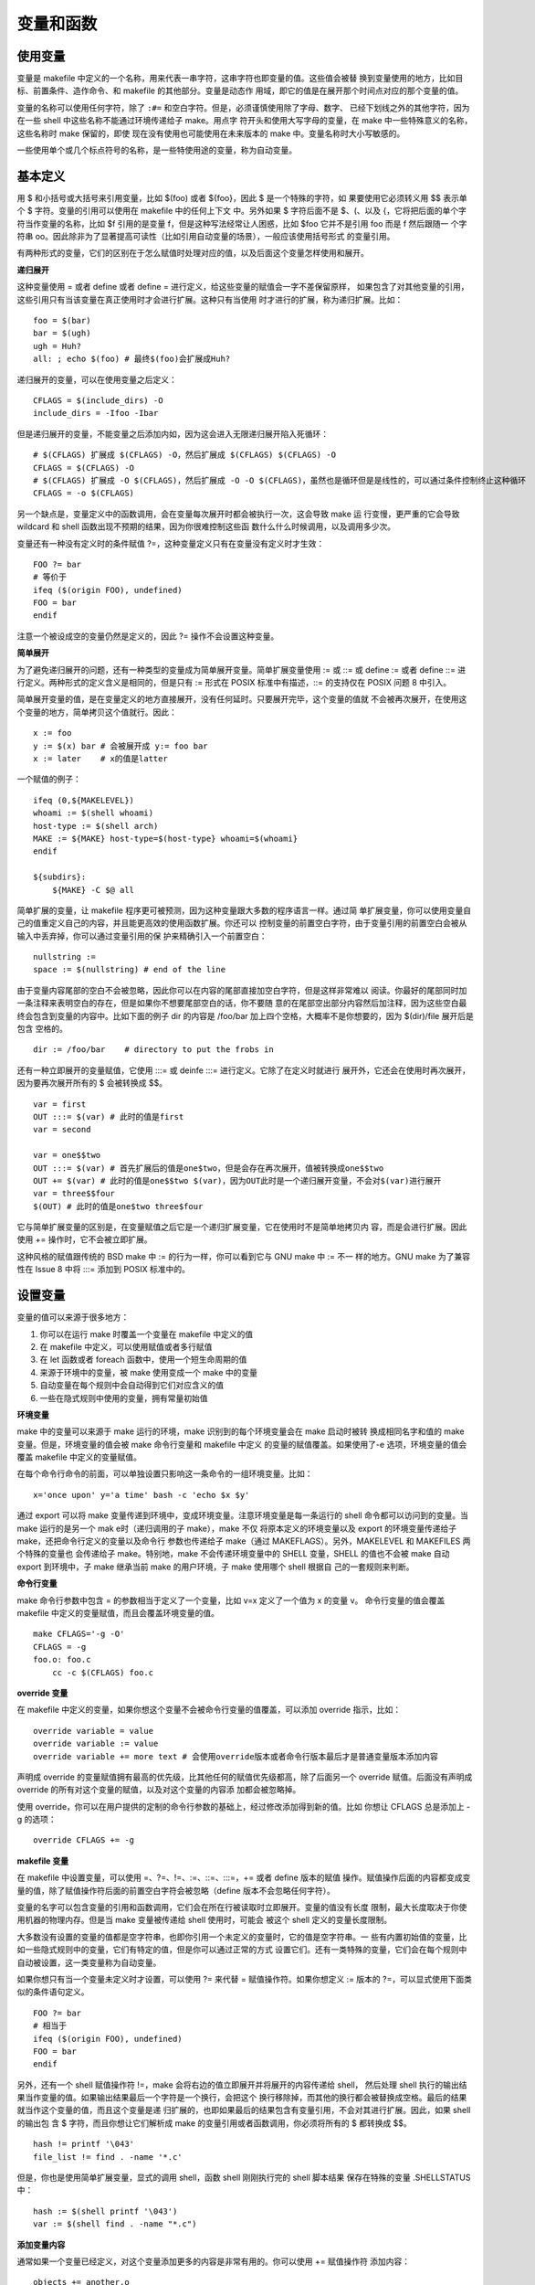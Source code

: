 变量和函数
==========

使用变量
---------

变量是 makefile 中定义的一个名称，用来代表一串字符，这串字符也即变量的值。这些值会被替
换到变量使用的地方，比如目标、前置条件、造作命令、和 makefile 的其他部分。变量是动态作
用域，即它的值是在展开那个时间点对应的那个变量的值。

变量的名称可以使用任何字符，除了 ``:#=`` 和空白字符。但是，必须谨慎使用除了字母、数字、
已经下划线之外的其他字符，因为在一些 shell 中这些名称不能通过环境传递给子 make。用点字
符开头和使用大写字母的变量，在 make 中一些特殊意义的名称，这些名称时 make 保留的，即使
现在没有使用也可能使用在未来版本的 make 中。变量名称时大小写敏感的。

一些使用单个或几个标点符号的名称，是一些特使用途的变量，称为自动变量。

基本定义
--------

用 $ 和小括号或大括号来引用变量，比如 $(foo) 或者 ${foo}，因此 $ 是一个特殊的字符，如
果要使用它必须转义用 $$ 表示单个 $ 字符。变量的引用可以使用在 makefile 中的任何上下文
中。另外如果 $ 字符后面不是 $、(、以及 {，它将把后面的单个字符当作变量的名称，比如 $f
引用的是变量 f，但是这种写法经常让人困惑，比如 $foo 它并不是引用 foo 而是 f 然后跟随一
个字符串 oo。因此除非为了显著提高可读性（比如引用自动变量的场景），一般应该使用括号形式
的变量引用。

有两种形式的变量，它们的区别在于怎么赋值时处理对应的值，以及后面这个变量怎样使用和展开。

**递归展开**

这种变量使用 = 或者 define 或者 define = 进行定义，给这些变量的赋值会一字不差保留原样，
如果包含了对其他变量的引用，这些引用只有当该变量在真正使用时才会进行扩展。这种只有当使用
时才进行的扩展，称为递归扩展。比如： ::

    foo = $(bar)
    bar = $(ugh)
    ugh = Huh?
    all: ; echo $(foo) # 最终$(foo)会扩展成Huh?

递归展开的变量，可以在使用变量之后定义： ::

    CFLAGS = $(include_dirs) -O
    include_dirs = -Ifoo -Ibar

但是递归展开的变量，不能变量之后添加内如，因为这会进入无限递归展开陷入死循环： ::

    # $(CFLAGS) 扩展成 $(CFLAGS) -O，然后扩展成 $(CFLAGS) $(CFLAGS) -O
    CFLAGS = $(CFLAGS) -O
    # $(CFLAGS) 扩展成 -O $(CFLAGS)，然后扩展成 -O -O $(CFLAGS)，虽然也是循环但是是线性的，可以通过条件控制终止这种循环
    CFLAGS = -o $(CFLAGS)

另一个缺点是，变量定义中的函数调用，会在变量每次展开时都会被执行一次，这会导致 make 运
行变慢，更严重的它会导致 wildcard 和 shell 函数出现不预期的结果，因为你很难控制这些函
数什么什么时候调用，以及调用多少次。

变量还有一种没有定义时的条件赋值 ?=，这种变量定义只有在变量没有定义时才生效： ::

    FOO ?= bar
    # 等价于
    ifeq ($(origin FOO), undefined)
    FOO = bar
    endif

注意一个被设成空的变量仍然是定义的，因此 ?= 操作不会设置这种变量。

**简单展开**

为了避免递归展开的问题，还有一种类型的变量成为简单展开变量。简单扩展变量使用 := 或 ::=
或 define := 或者 define ::= 进行定义。两种形式的定义含义是相同的，但是只有 := 形式在
POSIX 标准中有描述，::= 的支持仅在 POSIX 问题 8 中引入。

简单展开变量的值，是在变量定义的地方直接展开，没有任何延时。只要展开完毕，这个变量的值就
不会被再次展开，在使用这个变量的地方，简单拷贝这个值就行。因此： ::

    x := foo
    y := $(x) bar # 会被展开成 y:= foo bar
    x := later    # x的值是latter

一个赋值的例子： ::

    ifeq (0,${MAKELEVEL})
    whoami := $(shell whoami)
    host-type := $(shell arch)
    MAKE := ${MAKE} host-type=$(host-type} whoami=$(whoami}
    endif

    ${subdirs}:
        ${MAKE} -C $@ all

简单扩展的变量，让 makefile 程序更可被预测，因为这种变量跟大多数的程序语言一样。通过简
单扩展变量，你可以使用变量自己的值重定义自己的内容，并且能更高效的使用函数扩展。你还可以
控制变量的前置空白字符，由于变量引用的前置空白会被从输入中丢弃掉，你可以通过变量引用的保
护来精确引入一个前置空白： ::

    nullstring :=
    space := $(nullstring) # end of the line

由于变量内容尾部的空白不会被忽略，因此你可以在内容的尾部直接加空白字符，但是这样非常难以
阅读。你最好的尾部同时加一条注释来表明空白的存在，但是如果你不想要尾部空白的话，你不要随
意的在尾部空出部分内容然后加注释，因为这些空白最终会包含到变量的内容中。比如下面的例子
dir 的内容是 /foo/bar 加上四个空格，大概率不是你想要的，因为 $(dir)/file 展开后是包含
空格的。 ::

    dir := /foo/bar    # directory to put the frobs in

还有一种立即展开的变量赋值，它使用 :::= 或 deinfe :::= 进行定义。它除了在定义时就进行
展开外，它还会在使用时再次展开，因为要再次展开所有的 $ 会被转换成 $$。 ::

    var = first
    OUT :::= $(var) # 此时的值是first
    var = second

    var = one$$two
    OUT :::= $(var) # 首先扩展后的值是one$two，但是会存在再次展开，值被转换成one$$two
    OUT += $(var) # 此时的值是one$$two $(var)，因为OUT此时是一个递归展开变量，不会对$(var)进行展开
    var = three$$four
    $(OUT) # 此时的值是one$two three$four

它与简单扩展变量的区别是，在变量赋值之后它是一个递归扩展变量，它在使用时不是简单地拷贝内
容，而是会进行扩展。因此使用 += 操作时，它不会被立即扩展。

这种风格的赋值跟传统的 BSD make 中 := 的行为一样，你可以看到它与 GNU make 中 := 不一
样的地方。GNU make 为了兼容性在 Issue 8 中将 :::= 添加到 POSIX 标准中的。

设置变量
--------

变量的值可以来源于很多地方：

1. 你可以在运行 make 时覆盖一个变量在 makefile 中定义的值
2. 在 makefile 中定义，可以使用赋值或者多行赋值
3. 在 let 函数或者 foreach 函数中，使用一个短生命周期的值
4. 来源于环境中的变量，被 make 使用变成一个 make 中的变量
5. 自动变量在每个规则中会自动得到它们对应含义的值
6. 一些在隐式规则中使用的变量，拥有常量初始值

**环境变量**

make 中的变量可以来源于 make 运行的环境，make 识别到的每个环境变量会在 make 启动时被转
换成相同名字和值的 make 变量。但是，环境变量的值会被 make 命令行变量和 makefile 中定义
的变量的赋值覆盖。如果使用了-e 选项，环境变量的值会覆盖 makefile 中定义的变量赋值。

在每个命令行命令的前面，可以单独设置只影响这一条命令的一组环境变量。比如： ::

    x='once upon' y='a time' bash -c 'echo $x $y'

通过 export 可以将 make 变量传递到环境中，变成环境变量。注意环境变量是每一条运行的 shell
命令都可以访问到的变量。当 make 运行的是另一个 mak e时（递归调用的子 make），make 不仅
将原本定义的环境变量以及 export 的环境变量传递给子 make，还把命令行定义的变量以及命令行
参数也传递给子 make（通过 MAKEFLAGS）。另外，MAKELEVEL 和 MAKEFILES 两个特殊的变量也
会传递给子 make。特别地，make 不会传递环境变量中的 SHELL 变量，SHELL 的值也不会被 make
自动 export 到环境中，子 make 继承当前 make 的用户环境，子 make 使用哪个 shell 根据自
己的一套规则来判断。

**命令行变量**

make 命令行参数中包含 = 的参数相当于定义了一个变量，比如 v=x 定义了一个值为 x 的变量 v。
命令行变量的值会覆盖 makefile 中定义的变量赋值，而且会覆盖环境变量的值。 ::

    make CFLAGS='-g -O'
    CFLAGS = -g
    foo.o: foo.c
        cc -c $(CFLAGS) foo.c

**override 变量**

在 makefile 中定义的变量，如果你想这个变量不会被命令行变量的值覆盖，可以添加 override
指示，比如： ::

    override variable = value
    override variable := value
    override variable += more text # 会使用override版本或者命令行版本最后才是普通变量版本添加内容

声明成 override 的变量赋值拥有最高的优先级，比其他任何的赋值优先级都高，除了后面另一个
override 赋值。后面没有声明成 override 的所有对这个变量的赋值，以及对这个变量的内容添
加都会被忽略掉。

使用 override，你可以在用户提供的定制的命令行参数的基础上，经过修改添加得到新的值。比如
你想让 CFLAGS 总是添加上 -g 的选项： ::

    override CFLAGS += -g

**makefile 变量**

在 makefile 中设置变量，可以使用 =、?=、!=、:=、::=、:::=，+= 或者 define 版本的赋值
操作。赋值操作后面的内容都变成变量的值，除了赋值操作符后面的前置空白字符会被忽略（define
版本不会忽略任何字符）。

变量的名字可以包含变量的引用和函数调用，它们会在所在行被读取时立即展开。变量的值没有长度
限制，最大长度取决于你使用机器的物理内存。但是当 make 变量被传递给 shell 使用时，可能会
被这个 shell 定义的变量长度限制。

大多数没有设置的变量的值都是空字符串，也即你引用一个未定义的变量时，它的值是空字符串。一
些有内置初始值的变量，比如一些隐式规则中的变量，它们有特定的值，但是你可以通过正常的方式
设置它们。还有一类特殊的变量，它们会在每个规则中自动被设置，这一类变量称为自动变量。

如果你想只有当一个变量未定义时才设置，可以使用 ?= 来代替 = 赋值操作符。如果你想定义 :=
版本的 ?=，可以显式使用下面类似的条件语句定义。 ::

    FOO ?= bar
    # 相当于
    ifeq ($(origin FOO), undefined)
    FOO = bar
    endif

另外，还有一个 shell 赋值操作符 !=，make 会将右边的值立即展开并将展开的内容传递给 shell，
然后处理 shell 执行的输出结果当作变量的值。如果输出结果最后一个字符是一个换行，会把这个
换行移除掉，而其他的换行都会被替换成空格。最后的结果就当作这个变量的值，而且这个变量是递
归扩展的，也即如果最后的结果包含有变量引用，不会对其进行扩展。因此，如果 shell 的输出包
含 $ 字符，而且你想让它们解析成 make 的变量引用或者函数调用，你必须将所有的 $ 都转换成
$$。 ::

    hash != printf '\043'
    file_list != find . -name '*.c'

但是，你也是使用简单扩展变量，显式的调用 shell，函数 shell 刚刚执行完的 shell 脚本结果
保存在特殊的变量 .SHELLSTATUS 中： ::

    hash := $(shell printf '\043')
    var := $(shell find . -name "*.c")

**添加变量内容**

通常如果一个变量已经定义，对这个变量添加更多的内容是非常有用的。你可以使用 += 赋值操作符
添加内容： ::

    objects += another.o

如果 objects 变量有值（不是未定义的或者定义成空字符串的变量），它会读取变量值，然后添加
一个空格，再添加 += 操作符后面的内容，操作符后面的前置空白会被忽略。如果这个变量没有值，
不会添加空格，此时 ?= 相当于是 =。如果这个变量是递归扩展的，+= 操作夫只会添加内容，而不
i 会对最后的内容进行扩展；如果是简单扩展变量，会对最后的内容进行扩展。因此： ::

    variable := value
    variable += more
    # 完全等价于
    variable := value
    varialbe := $(variable) more

而对于 = 或者 :::= 的递归展开变量， ::

    variable = value
    variable += more
    # 粗略的等价如下，毕竟 += 并没有定义一个叫 temp 的变量
    temp = value
    variable = $(temp) more

另外也不能确切的等价于： ::

    variable = value
    variable := $(variable) more

因为 += 对于递归展开的变量，不会对最后的内容进行展开，只有在被引用时才展开。可以对比下面
两个例子的不同： ::

    CFLAGS = $(includes) -O
    CFLAGS += -pg
    includes = -Iinc

    CFLAGS = $(includes) -O
    CFLAGS := $(CFLAGS) -pg
    includes = -Iinc

定义多行变量
------------

可以使用 define 定义变量，是变量的值包含多行内容，define 操作的不寻常语法是它允许换行符
出现在变量值中。这样，可以很方便的定义包装的命令组，还可以方便地定义 makefile 片段让
eval 函数执行。define 定义的变量的值包含在 define 行和 endef 行之间，除了 endef 行之
前的那个最后的换行符被移除掉外，其他内容都是变量值的内容。如果你想让变量的值最后包含一个
换行符，你必须在最后添加一个空行，特殊的如果变量值是一个换行符，你需要包含两个空行： ::

    define newline


    endef

你可以嵌套定义 define，但是每个 define 都要正确的用 endef 结束，否则 make 会报错。注
意用 Tab 字符开头的行会被解析成规则的操作命令，不在 make 语法的内容范围内，因此这些行上
出现的 define 或者 endef 都不会是 make 的操作指示指令。

用 define 包装命令组的例子： ::

    define two-lines
    echo foo
    echo $(bar)
    endef

当使用时，上面 two-lines 的定义类似于： ::

    two-lines = echo foo; echo $(bar)

因为用 ; 分隔的两条命令相当于两条单独的命令，但不同的是 define 定义的多行命令是在多个独
立的 shell 进程中执行的。除了 define 赋值的定义语法差别，其他的都和普通的变量赋值定义一
样。

取消变量定义
------------

如果要清楚一个变量，一般将变量值置为空即可。对位一个空值变量或者未定义的变量，这个变量的
扩展的结果都是一样的，都是空字符串。但是，如果使用 flavor 和 origin 函数，它们的结果是
不同的。这种情况下，你需要使用 undefine 将一个变量设成未定义的，也即就像这个变量从来都
没有被设置过一样。例如： ::

    foo := foo
    bar = bar
    undefine foo
    undefine bar
    $(info $(origin foo))
    $(info $(flavor bar))

这里两次 info 函数调用都会打印 "undefined"。如果你想 undefine 一个命令行定义的变量，需
要使用 override： ::

    override undefine CFLAGS

高级特性
---------

替换引用是 $(var:a=b) 或者 ${var:a=b} 形式的引用，它先引用变量的值，然后将值内容中出现
的每一个 a 都替换成 b，这里的 a 必须出现再空白字符后面或者一个字符串的尾部。例如： ::

    foo := a.o b.o l.a c.o
    bar := $(foo: .o=.c) # 它的值是a.c b.c l.a c.c

替换引用是 patsubst 表达式函数的省略写法，具体的 $(var:a=b) 等价于：$(patsubst %a,%b,var)。
另一种使用%形式的替换引用，可以使用 patsubst 函数的全部功能，这种情况等价于 $(patsubst a,b,$(var))，
例如：bar := $(foo:%.o=%.c)。

另一种高级用法是计算变量的名字，这个功能再成熟的 makefile 程序中非常有用。变量的名字可
以是另一个变量的引用，也成为嵌套的变量引用，而且嵌套的深度没有限制。例如： ::

    x = y
    y = z
    a := $($(x)) # 展开为$(y)，继续展开为z

    x = $(y)
    y = z
    z = Hello
    a := $($(x)) # 展开为$($(y))，继续展开为$(z)，最后展开为Hello

    x = v1
    v2 := Hello
    y = $(subst 1,2,$(x))
    z = y
    a := $($($(z))) # 依次展开$($(y)) $($(subst 1,2,$(x))) $($(subst 1,2,v1)) $(v2) Hello

    a_dirs := dira dirb
    1_dirs := dir1 dir2
    a_files := filea fileb
    1_files := file1 file2
    ifeq "$(use_a)" "yes"
    a1 := a
    else
    a1 := 1
    endif
    ifeq "$(use_dirs)" "yes"
    df := dirs
    else
    df := files
    endif
    dirs := $($(a1)_$(df))

    a_objects := a.o b.o c.o
    1_objects := 1.o 2.o 3.o
    sources := $($(a1)_objects:.o=.c)

    dir = foo
    $(dir)_sources := $(wildcard $(dir)/*.c)
    define $(dir)_print =
    lpr $($(dir)_sources)
    endef

计算变量名称的唯一限制是，它不能用来定制一个函数的名字。因为函数的名字的识别是在嵌套引用
展开前进行识别的。例如： ::

    ifdef do_sort
    func := sort
    else
    func := strip
    endif
    bar := a d b g q c
    foo := $($(func) $(bar))

这里，foo 的值是变量 'sort a d b g q c' 或者变量 'strip a d b g q c' 的值，而不是用
'a d b g q c' 作为参数调用 sort 或 strip 函数的返回值。这个限制可能会在未来的版本中移
除。

基于目标的变量
---------------

make 变量通常情况下是全家的，也就是说不管这个变量在那个地方使用，它们都是同一个。一种例
外是使用 let 或 foreach 定义的变量，或者自动变量。另一种例外是，基于规则目标的变量，这
些变量赋值出现在目标依赖的前置条件中： ::

    target ...: variable-assignment

这个功能允许你为同一个变量定义多个不同的值，基于不同目标决定使用多个值中的哪一个，也即
make 当前正在构建那个目标，就使用那个目标对应的值。基于目标的变量赋值可以使用所有的前置
操作执行命令，包括 export、unexport、override、或者 private，它们只应用对应的行为到当
前单独的这个目标变量实例之上。如果规则中的目标是一个列表，则会为每个目标创建一个变量实例。
注意，基于目标的变量完全区别于任何普通的全局变量，这两个变量都不必是相同的类型（递归扩展
的还是简单扩展的）。

特别地，当一个目标变量定义之后，这个变量对这个目标所有前置条件所列的依赖目标都是生效的，
并且对所有依赖目标的所有前置条件也还是生效的，除非对应的前置条件自己用 override定义了自
己的版本。例如： ::

    prog: CFLAGS = -g
    prog: prog.o foo.o bar.o

当构建 prog 目标时，CFLAGS 被设置成 -g，在构建 prog.o、foo.o、bar.o时，CFLAGS 也是 -g，
另外构建这些目标的依赖目标时，CFLAGS 还是 -g。

注意每个前置条件，在每个 make 调用中最多只会被构建一次。如果一个相同的文件，被多个目标
依赖，而且这多个目标都定义了自定版本的不同值的目标变量，那么只有第一次触发构建对应前置条
件的目标的值会被使用。当构建其他目标时，因为这个前置条件已经构建了，不会再构建。

基于模板的变量
--------------

除了目标变量，GNU make 还支持基于模板的变量，它会为任何匹配对应模板的目标都定义一个特定
的变量实例： ::

    pattern ...: variable-assignment

如果一个目标匹配多个模板，会优先使用匹配长度更长的那个模板，也即匹配更精确的那个模板。例
如： ::

    %.o: %.c
        $(CC) -c $(CFLAGS) $(CPPFLAGS) $< -o $@
    lib/%.o: CFLAGS := -fPIC -g
    %.o: CFLAGS := -g
    all: foo.o lib/bar.o

当编译 lib/bar.o 目标时，会使用第一个目标变量 CFLAGS 来编译，即使第二个目标变量也是匹
配的。如果多个匹配的长度一样，那么先出现的那个模板优先。当编译目标时，会先搜寻基于目标的
变量，然后搜寻基于模板的变量，然后再搜寻该目标作为依赖条件的上一级目标的变量（父目标）。

可以看到，依赖条件中的子目标继承了父目标定义的变量。但有时候，你并不想将目标变量继承给
子目标，这时可以使用 make 提供的 private 提示符。虽然这个提示符可以使用在任何变量赋值操
作符上，但对基于目标和模板的变量更有意义。任何声明了 private 提示符的目标变量，他的作用
域仅限于当前的目标，不会被依赖条件中的子目标继承。如果对普通全局变量声明了 private 提示
符，这个变量仅能用在全局环境，不会被任何目标继承，也就不能用到任何操作命令中。 ::

    EXTRA_CFLAGS =
    prog: private EXTRA_CFLAGS = -L/usr/local/lib
    prog: a.o b.o

因为声明了 private，编译 ao.o 或 b.o 目标时，不会继承 prog 的目标变量，只有定义为空的
全局变量是可以见的。

使用函数
--------

函数可以用来处理文本或对文件进行转换，函数调用类似于变量引用，它可以出现在任何变量引用可
以出现的地方，而且使用相同的规则进行展开。一个函数调用的语法如下： ::

    $(function arguments)或者${function arguments}

这里 function 是函数的名字，make 提供了一些内置函数，你也可以使用 call 函数定义自己的
函数。函数的参数与函数名字之间用一个或多个空格或 tab 字符进行分隔，如果参数的个书超过一
个，参数使用逗号进行分隔，注意逗号两侧的空白是参数值的一部分。每个参数除了一些特殊的情况，
都会在函数调用之前先展开，参数的展开顺序按参数出现顺序依次进行。一些函数调用的例子： ::

    $(subst a,b,$(x))
    $(subst a,b,%{x})

当使用 make 中的特殊字符作为函数的参数时，因为 GNU make 并不支持反斜杠或其他转义字符，
需要将特殊字符放到变量中已到达隐藏的目的，因为函数参数先进行分割，然后才进行扩展的。需要
隐藏的特殊字符包括：

1. 逗号
2. 第一个参数的前置空白
3. 不进行括号匹配的括号或大括号

::

    comma := ,
    empty :=
    space := $(empty) $(empty)
    foo := a b c
    bar := $(subst $(space),$(comma),$(foo)) # 结果为a,b,c

预定义函数
----------

$(subst from,to,text)
    文本中的每一处 from 都被替换成 to，例如 $(subst ee,EE,feet on the street) 的结
    果是'fEEt on the strEEt'。

$(patsubst pattern,replacement,text)
    在 text 中查找空白字符分隔的词，并且这个词可以匹配 pattern，然后将这个词用 replacement
    替换。pattern 和 replacement 中可以出现一个%字符，如果有多个只有第一个当作通配符，
    后面的%字符不被特殊对待。返回的结果，空白会被一个空格代替，并且会忽略首尾空白。% 前
    面的一个或多个反斜杠字符 \ 会首先从模式中以转义字符的形式移除，然后才进行匹配。比如
    the\%weird\\%pattern\\ 实际对应的字符串是 the%weird\%pattern\\，其中第二个 % 是
    通配符。最后两个反斜杠没有当作转义字符处理，是因为它们没有出现在%之前。$(patsubst %.c,%.o,x.c.c bar.c)
    的结果是 x.c.o bar.o，另外变量的代换引用其实是 patsubst 的缩略形式，比如 $(var:suffix=replacement)
    相当于 $(patsubst %suffix,%replacement,$(var))，例如： ::

        objects = foo.o bar.o baz.o
        $(objects:.o=.c) # 相当于$(patsubst %.o,%.c,$(objects))

$(strip string)
    去除字符串的首尾空白，并且中间的空白被替换为一个空格。例如 $(strip a b c ) 的结果
    是 'a b c'。

$(findstring find,in)
    在字符串 in 中查找 find 字符串，如果存在返回 find 字符串，否则返回空。例如： ::

        $(findstring a,a b c)   # 结果是'a'
        $(findstring a,b c)     # 结果是空

$(filter pattern...,text)
    保留文本中以空白分隔的词，只要这个词与模式列表中的任意一个模式匹配。例如： ::

        sources := foo.c bar.c baz.s ugh.h
        foo: $(sources)
        $(CC) $(filter %.c %.s,$(sources)) -o foo

    这里只有 foo.c bar.c baz.s 保留了下来。

$(filter-out pattern...,text)
    移除文本中以空白分隔的词，只要这个词与模式列表中的任意一个模式匹配。例如： ::

        objects = main1.o foo.o main2.o bar.o
        mains = main1.o main2.o
        $(filter-out $(mains),$(objects))

    这里只有 foo.o bar.o 保留了下来。

$(sort list)
    对 list 中以空白分隔的词进行按字母排序，并且去掉重复的词。例如 $(sort foo bar lose)
    的结果是 'bar foo lose'。

$(word n,text)
    返回文本中以空白分隔的第 n 个词，第一个词从 1 开始。例如： ::

        $(word 2, foo bar baz) # 结果是 bar。

$(wordlist s,e,text)
    返回文本中以空白分隔的从第 s 个词到第 e 个词，包括第 e 个词。s 从 1 开始，如果 s
    大于 e 返回空。例如： ::

        $(wordlist 2, 3, foo bar baz) # 结果是'bar baz'。

$(words text)
    返回文本中以空白分隔的词的个数。因此 text 的最后一个词是： ::

        $(word $(words text),text)

$(firstword names...)
    相当于 $(word 1,text)。

$(lastword names...)
    相当于 $(word $(words text),text)，但更简洁更高效。

$(dir names...)
    返回所有文件名称的目录部分，最后一个字符是斜杠字符 /，如果文件名称不包含目录返回 ./。

$(notdir names...)
    返回所有文件名称的非目录部分。

$(suffix names...)
    返回所有文件名称的后缀名，如果没有后缀名则为空。例如： ::

        $(suffix src/foo.c src-1.0/bar.c hacks) # 结果是 '.c .c'

$(basename names...)
    返回所有文件名称除后缀名的部分，例如 $(basename src/foo.c src-1.0/bar hacks) 的
    结果是 'src/foo src-1.0/bar hacks'。

$(addsuffix suffix,names...)
    给所有文件名添加后缀。

$(addprefix prefix,names...)
    给所有文件名称添加前缀。

$(join list1,list2)
    将两个列表相同位置的文件名称合并到一起。例如： ::

        $(join a b c,.c .o) # 结果是 'a.c b.o c'

$(wildcard pattern...)
    在当前目录下与模式相匹配的文件名列表。可以出现多个模式，
    其结果是按顺序每个模式匹配的文件的列表。

$(realpath names...)
    获取所有文件名的真实路径名，不包含 . 或者 .. 或者重复的 /，并且会解析符号链接找到真
    正的文件。如果发生错误返回空字符串，具体可以查看 realpath(3) 文档。

$(abspath names...)
    如果 realpath 的不同是，不会解析符号链接，并且不要求对应的文件或者目录真的存在。可
    以使用 wildcard 函数来测试文件是否存在。

$(if condition,then-part[,else-part])
    这类函数的特点是，不是所有的参数都会展开，只有那些需要展开的参数才会展开。第一个参数
    首先去掉首尾空白然后展开，如果不是空字符串则条件为真，如果是空字符串条件为假。如果为
    真，第二个参数会被执行当作函数的结果。如果为假，第三个参数会被执行当作函数的结果，如
    果没有第三个参数那么函数的结果为空字符串。其中第二个和第三个参数，只有一个会被执行。

$(or condition1[,condition2[,condition3...]])
    每个参数会按顺序执行，如果有一个参数的值不为空字符串，把该参数的值当作函数返回值返回，
    如果所有的参数都为空字符串则函数返回空。

$(and condition1[,condition2[,condition3...]])
    每个参数会按顺序执行，如果有一个参数的值为空字符串，则返回空字符串，如果所有的参数的
    值都不为空，函数返回最后一个参数的值作为结果。

$(intcmp lhs,rhs[,lt-part[,eq-part[,gt-part]]])
    十进制整数的比较，第一个和第二个参数先被展开，当作整数比较的左操作数和右操作数。如果
    没有第三个参数，那么函数当两个整数不相等时返回空，相等时返回这个相等的整数。如果小于
    返回第三个参数的值，如果等于返回第四个参数的值，如果大于返回第五个参数的值。如果小于
    没有第三个参数，那么函数返回空。如果等于没有第三个参数返回这个整数值，如果没有第四个
    参数返回空。如果大于没有第三个参数返回空，没有第四个参数返回空，没有第五个参数返回第
    四个参数。因此 $(intcmp 9,7,hello) 和 $(intcmp 9,7,hello,world,) 会返回空，而
    $(intcmp 9,7,hello,world) 会返回 world。

$(let var [var ...],[list],text)
    首先 var 和 list 会被展开，text 不会被展开。然后被展开的 list 的值会被依次赋值给
    var。如果 list 的值个数更多，那么剩余的值都会被赋最后一个 var。这里的变量的赋值，是
    简单展开赋值。等变量都赋值后，text 才会被展开形成最后的值返回。例如： ::

        reverse = $(let first rest,$1,$(if $(rest),$(call reverse,$(rest)) )$(first))
        all: ; @echo $(call reverse,d c b a)
        # 相当于:
        $(let first rest,d c b a,$(if c b a,$(call reverse,c b a) )d)
        $(call reverse,c b a) d
        $(let first rest,c b a,$(if b a,$(call reverse,b a) )c) d
        $(call reverse,b a) c d
        $(let first rest,b a,$(if a,$(call reverse,a) )b) c d
        $(call reverse,a) b c d
        $(let first rest,a,$(if ,$(call reverse,) )a) b c d
        a b c d

$(foreach var,list,text)
    首先 var 和 list 会被展开，text 不会被展开。然后对于展开的 list 中的每一个空白分隔
    的值，依次赋给由 var 展开的变量名，然后 text 每次用新的 var 值进行展开。最后返回 text
    每次展开的值，中间用空格隔开。 ::

        dirs := a b c d
        files := $(foreach dir,$(dirs),$(wildcard $(dir)/*))

    相当于列出这四个目录下的所有文件： ``$(wildcard a/* b/* c/* d/*)``。当 text 太复
    杂时，可以赋值给一个变量，例如： ::

        find_files = $(wildcard $(dir)/*)
        files := $(foreach dir,$(dirs),$(find_files))

    像 let 函数一样，foreach 中出现的变量不会影响全局作用域中的变量。要特别注意当 text
    覆盖变量使用时，该变量中引用的临时变量要与 foreach 中定义的临时变量名称要匹配。

$(file op filename[,text])
    允许 make 从一个文件中读取值，或者将值写入文件中。写入一个不存在的文件时会先创建这个
    文件，写入时函数的返回值为空。读取时返回读取的文件内容，但是最后一个换行字符会被移除，
    如果读取的文件不存在返回空。文件模式 op 可以是>表示覆盖文件内容，>> 表示写入到文件
    尾，< 读取文件内容。在 op 和文件名之间可以存在可选的空白。text 参数只有当写入文件时
    有效，如果读取文件提供了这个参数将报错。如果 text 不以换行符结尾（包括空字符串），会
    添加一个换行符，如果不提供这个参数，将不会写入内容。 ::

        program: $(OBJECTS)
        $(file >$@.in,$^)
        $(CMD) $(CMDFLAGS) @$@.in # 这些额外的参数在文件中用空格分隔
        @rm $@.in
        program: $(OBJECTS)
        $(file >$@.in) $(foreach O,$^,$(file >>$@.in,$O))
        $(CMD) $(CMDFLAGS) @$@.in # 这些额外的参数在文件中空换行分隔
        @rm $@.in

    使用这个函数，可以将长内容保存到文件中，如上面的例子，并且很多命令也都支持通过 @ 前
    缀从一个文件中接受命令参数。

$(call variable,param,param,...)
    该函数可以用于创建一个新的参数化的函数，新定义的函数对应的复杂的表达式可以使用一个变
    量来表达，然后使用 call 函数每次可以使用不同的参数值，对这复杂的表达式进行展开。在
    函数中可以使用 $(0)、$(1)、$(2)等等分别引用参数 variablbe,param,... 的值。如果
    variable 时一个内置函数的名字，会优先调用这个函数，即使有一个相同名字的变量存在。参
    数 param 会首先展开，然后赋值给临时变量 $(1)、$(2) 等等。该函数可以嵌套调用，但是
    每个 call 都拥有自己版本的 $(0)、$(1) 等临时变量。使用 call 的一些例子： ::

        reverse = $(2) $(1)
        foo = $(call reverse,a,b) # 结果是 b a
        pathsearch = $(firstword $(wildcard $(addsuffix /$(1),$(subst :, ,$(PATH)))))
        LS := $(call pathsearch,ls) # 结果是 /bin/ls 或者类似的
        map = $(foreach a,$(2),$(call $(1),$(a)))
        o = $(call map,origin,o map MAKE) # 结果是 file file default

    另外特别注意参数的前后空白，像大多数函数一样，call 函数的第二个和后面的参数如果包含
    空白，会被原样保留传递给临时参数，这可能导致与你预期不一样的效果。

$(value variable)
    不展开的情况下，读取一个变量的值，注意提供的参数时变量的名字，不是引用。 ::

        FOO = $PATH
        all:
        @echo $(FOO) # 因为$P未定义，因此打印 ATH
        @echo $(value FOO) # 打印 $PATH，也就是当前的环境变量 $PATH 的值

    该函数通常与 eval 一起使用。

$(eval string)
    参数的值首先会被展开，然后被当作 makefile 语法内容被执行，该函数返回空。注意该函数
    的参数被展开了两次，依次是作为参数时，第二次是被执行时。因此你可能需要提供两个层次的
    $ 字符，这种情况下使用 value 函数可能有用。 ::

        PROGRAMS = server client
        server_OBJS = server.o server_priv.o server_access.o
        server_LIBS = priv protocol
        client_OBJS = client.o client_api.o client_mem.o
        client_LIBS = protocol
        .PHONY: all
        all: @(PROGRAMS)
        define PROGRAM_template =
        $(1): $$($(1)_OBJS) $$($(1)_LIBS:%=-l%)
        ALL_OBJS += $$($(1)_OBJS)
        endef
        $(foreach prog,$(PROGRAMS),$(eval $(call PROGRAM_template,$(prog))))
        $(PROGRAMS):
            $(LINK.o) $^ $(LDLIBS) -o $@
        clean:
            rm -f $(ALL_OBJS) $(PROGRAMS)

$(origin variable)
    不操作变量的值，仅仅返回变量本身的来源： ::

        'undefined' - 未定义变量
        'default' - 预定义变量，例如CC
        'environment' - 从环境变量中继承的变量
        'environment override' - 从环境变量中继承的变量，并且覆盖了makefile中的变量的值
        'file' - makefile中变量中定义的变量
        'override' - makefile中定义的override提示符声明的变量
        'automatic' - 自由变量

        ifdef bletch
        ifeq "$(origin bletch)" "environment"
        bletch = barf, gag, etc.
        endif
        endif
        ifneq "$(findstring environment,$(origin bletch))" ""
        bletch = barf, gag, etc.
        endif

$(flavor variable)
    不操作变量的值，仅仅返回变量自身的类型信息： ::

        'undefined' - 未定义变量
        'recursive' - 递归展开变量
        'simple' - 简单展开变量

$(error text...)
    产生一个致命错误信息，然后 make 会退出。例如： ::

        ifdef ERROR1
        $(error error is $(ERROR1))
        endif
        ERR = $(error found an error!)
        .PHONY: err
        err: ; $(ERR)

$(warning text...)
    产生一个警告信息，make 会继续执行，函数的返回值是空。

$(info text...)
    打印一条信息，函数返回值为空。

$(shell cmd)
    该函数与其他函数都不一样（除了 wildcard），它可以与 make 之外的世界沟通。它执行一
    条 shell 命令，并将执行结果当作函数返回，make 会将执行结果中的最后一个换行符去掉，
    并且将其他的换行符都换成一个空格。另外!=赋值操作符也提供了类似的执行 shell 命令的能
    力，当 shell 函数或者 != 赋值执行完毕后，shell 的退出状态会保存在 .SHELLSTATUS变
    量中。 ::

        contents := $(shell cat foo) # foo文件的内容，换行被替换成空格
        files := $(shell echo *.c) # 相当于$(wildcard *.c)
        export PATH = $(shell echo /usr/local/bin:$$PATH)
        all: ; @echo $$PATH

    这里新的 PATH 会导出到环境中，然后 all 的每个命令行都会继承这个环境，会打印新的 PATH
    的值。

$(guile code)
    只有支持 GNU Guile 作为内置扩展语言时才支持，可以查看 .FEATURES 变量是否支持 guile。
    该函数的参数首先被扩展，然后传递给 GNU Guile 解释器，执行的结果会被转换成字符串当作
    函数结果返回。
